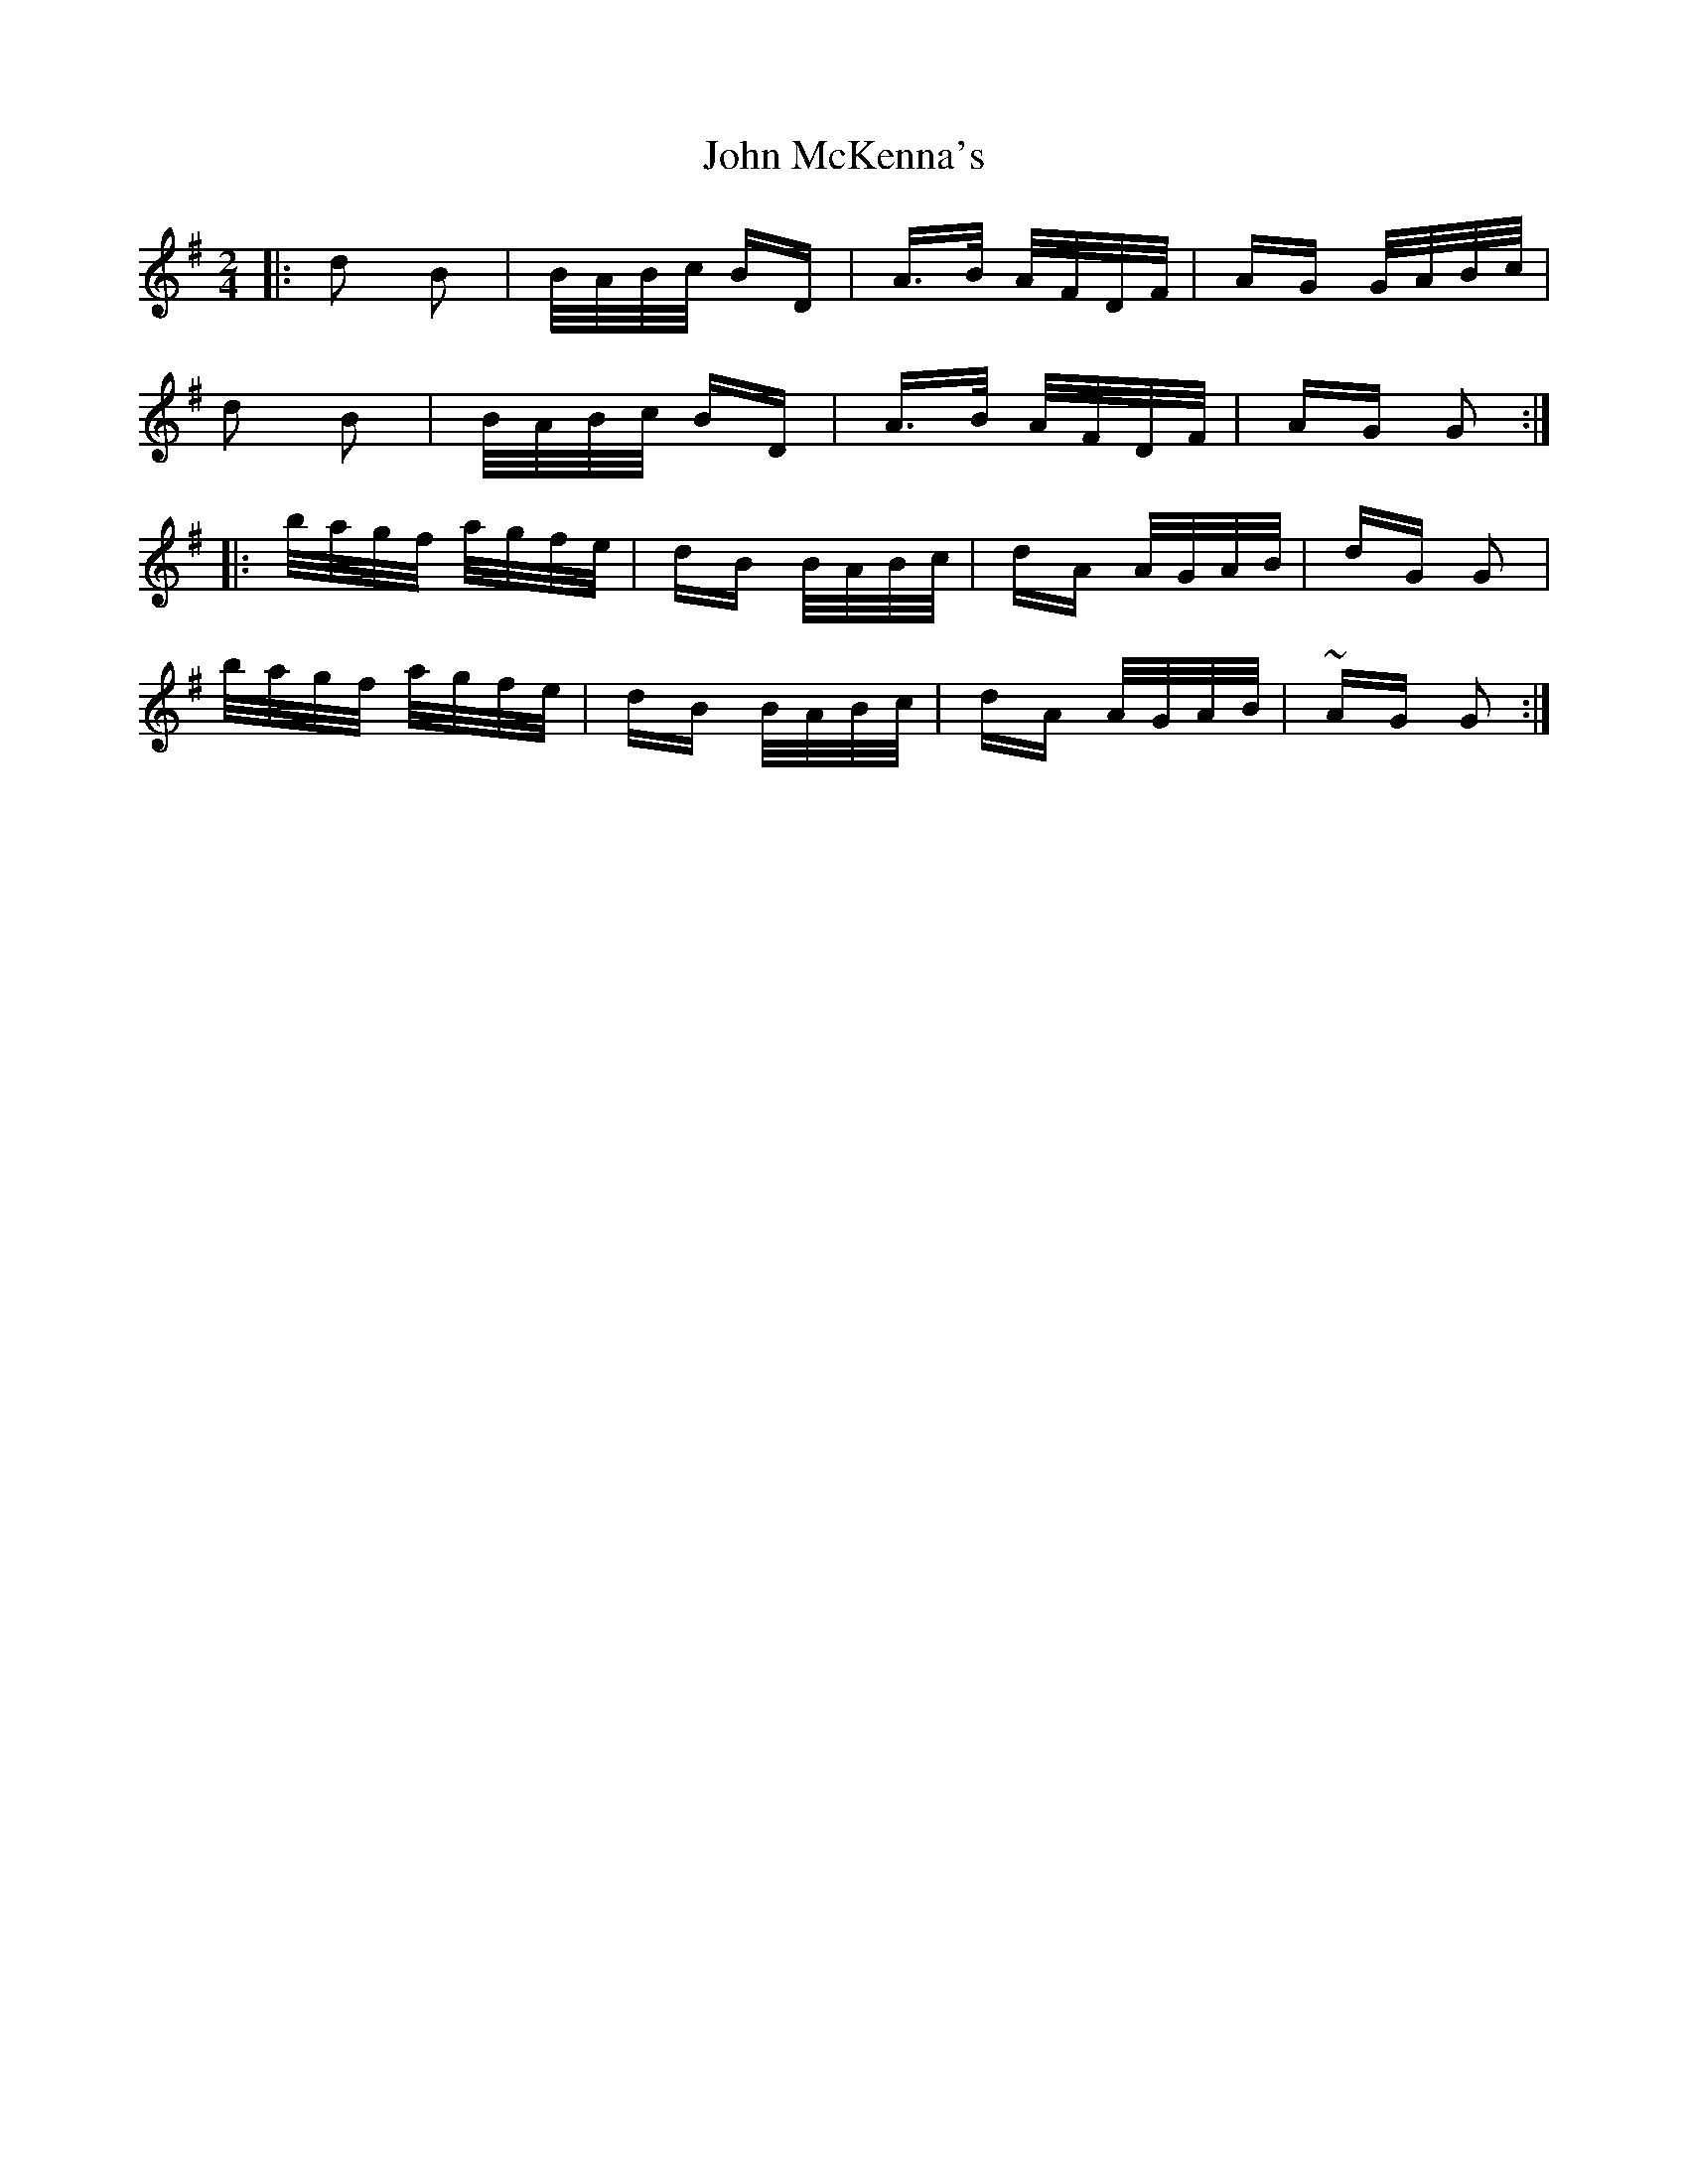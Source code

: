 X: 20543
T: John McKenna's
R: polka
M: 2/4
K: Gmajor
|:d2 B2|B/A/B/c/ BD|A>B A/F/D/F/|AG G/A/B/c/|
d2 B2|B/A/B/c/ BD|A>B A/F/D/F/|AG G2:|
|:b/a/g/f/ a/g/f/e/|dB B/A/B/c/|dA A/G/A/B/|dG G2|
b/a/g/f/ a/g/f/e/|dB B/A/B/c/|dA A/G/A/B/|~AG G2:|

